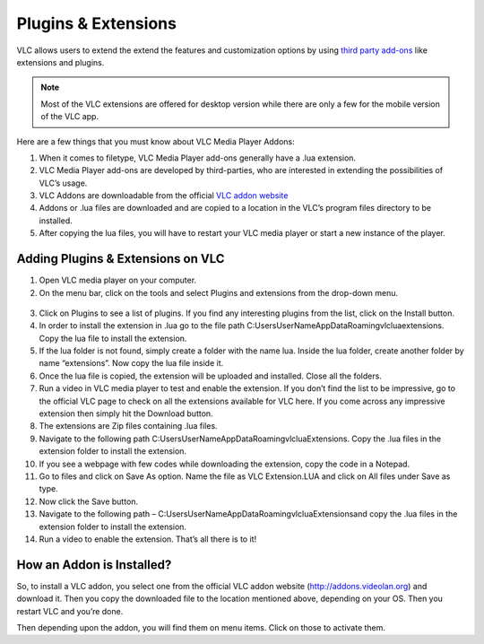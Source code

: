  
####################
Plugins & Extensions
####################

VLC allows users to extend the extend the features and customization options by using `third party add-ons <https://addons.videolan.org/>`_ 
like extensions and plugins.

.. note:: Most of the VLC extensions are offered for desktop version while there are only a few for the mobile version of the VLC app. 
 
Here are a few things that you must know about VLC Media Player Addons:

1. When it comes to filetype, VLC Media Player add-ons generally have a .lua extension.

2. VLC Media Player add-ons are developed by third-parties, who are interested in extending the possibilities of VLC’s usage. 

3. VLC Addons are downloadable from the official `VLC addon website <http://addons.videolan.org>`_

4. Addons or .lua files are downloaded and are copied to a location in the VLC’s program files directory to be installed. 

5. After copying the lua files, you will have to restart your VLC media player or start a new instance of the player.

**********************************
Adding Plugins & Extensions on VLC
**********************************

1. Open VLC media player on your computer.

2. On the menu bar, click on the tools and select Plugins and extensions from the drop-down menu.

.. figure::  /static/images/plugins&extensions.PNG
   :align:   center

3. Click on Plugins to see a list of plugins. If you find any interesting plugins from the list, click on the Install button.

4. In order to install the extension in .lua go to the file path C:\Users\UserName\AppData\Roaming\vlc\lua\extensions. Copy the lua file to install the extension.

5. If the lua folder is not found, simply create a folder with the name lua. Inside the lua folder, create another folder by name “extensions”. Now copy the lua file inside it.

6. Once the lua file is copied, the extension will be uploaded and installed. Close all the folders.

7. Run a video in VLC media player to test and enable the extension. If you don’t find the list to be impressive, 
   go to the official VLC page to check on all the extensions available for VLC here. If you come across any 
   impressive extension then simply hit the Download button.

8. The extensions are Zip files containing .lua files.

9. Navigate to the following path C:\Users\UserName\AppData\Roaming\vlc\lua\Extensions\. 
   Copy the .lua files in the extension folder to install the extension.

10. If you see a webpage with few codes while downloading the extension, copy the code in a Notepad.

11. Go to files and click on Save As option. Name the file as VLC Extension.LUA and click on All files under 
    Save as type.

12. Now click the Save button.

13. Navigate to the following path – C:\Users\UserName\AppData\Roaming\vlc\lua\Extensions\ and copy the .lua files in the extension folder to install the extension.

14. Run a video to enable the extension. That’s all there is to it!

**************************
How an Addon is Installed?
**************************

So, to install a VLC addon, you select one from the official VLC addon 
website (http://addons.videolan.org) and download it. 
Then you copy the downloaded file to the location mentioned above, 
depending on your OS. Then you restart VLC and you’re done.

Then depending upon the addon, you will find them on menu items. Click on those to activate them.